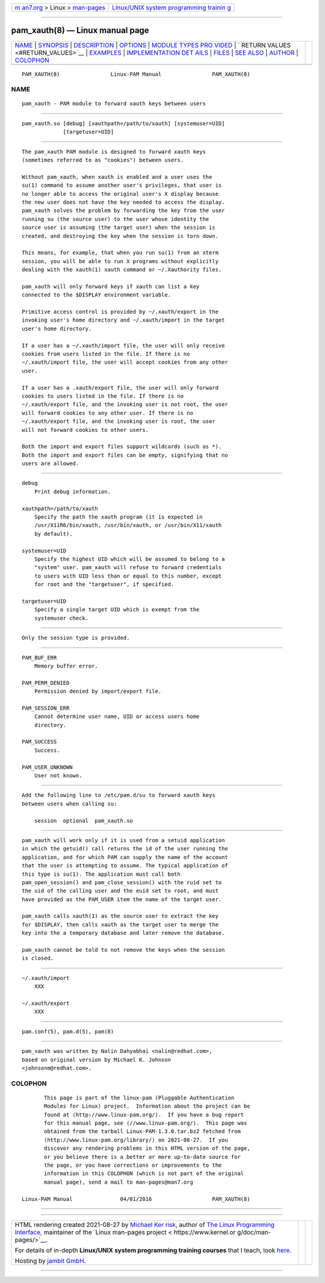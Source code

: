 .. container:: page-top

.. container:: nav-bar

   +----------------------------------+----------------------------------+
   | `m                               | `Linux/UNIX system programming   |
   | an7.org <../../../index.html>`__ | trainin                          |
   | > Linux >                        | g <http://man7.org/training/>`__ |
   | `man-pages <../index.html>`__    |                                  |
   +----------------------------------+----------------------------------+

--------------

pam_xauth(8) — Linux manual page
================================

+-----------------------------------+-----------------------------------+
| `NAME <#NAME>`__ \|               |                                   |
| `SYNOPSIS <#SYNOPSIS>`__ \|       |                                   |
| `DESCRIPTION <#DESCRIPTION>`__ \| |                                   |
| `OPTIONS <#OPTIONS>`__ \|         |                                   |
| `MODULE TYPES PRO                 |                                   |
| VIDED <#MODULE_TYPES_PROVIDED>`__ |                                   |
| \|                                |                                   |
| `                                 |                                   |
| RETURN VALUES <#RETURN_VALUES>`__ |                                   |
| \| `EXAMPLES <#EXAMPLES>`__ \|    |                                   |
| `IMPLEMENTATION DET               |                                   |
| AILS <#IMPLEMENTATION_DETAILS>`__ |                                   |
| \| `FILES <#FILES>`__ \|          |                                   |
| `SEE ALSO <#SEE_ALSO>`__ \|       |                                   |
| `AUTHOR <#AUTHOR>`__ \|           |                                   |
| `COLOPHON <#COLOPHON>`__          |                                   |
+-----------------------------------+-----------------------------------+
| .. container:: man-search-box     |                                   |
+-----------------------------------+-----------------------------------+

::

   PAM_XAUTH(8)                Linux-PAM Manual                PAM_XAUTH(8)

NAME
-------------------------------------------------

::

          pam_xauth - PAM module to forward xauth keys between users


---------------------------------------------------------

::

          pam_xauth.so [debug] [xauthpath=/path/to/xauth] [systemuser=UID]
                       [targetuser=UID]


---------------------------------------------------------------

::

          The pam_xauth PAM module is designed to forward xauth keys
          (sometimes referred to as "cookies") between users.

          Without pam_xauth, when xauth is enabled and a user uses the
          su(1) command to assume another user's privileges, that user is
          no longer able to access the original user's X display because
          the new user does not have the key needed to access the display.
          pam_xauth solves the problem by forwarding the key from the user
          running su (the source user) to the user whose identity the
          source user is assuming (the target user) when the session is
          created, and destroying the key when the session is torn down.

          This means, for example, that when you run su(1) from an xterm
          session, you will be able to run X programs without explicitly
          dealing with the xauth(1) xauth command or ~/.Xauthority files.

          pam_xauth will only forward keys if xauth can list a key
          connected to the $DISPLAY environment variable.

          Primitive access control is provided by ~/.xauth/export in the
          invoking user's home directory and ~/.xauth/import in the target
          user's home directory.

          If a user has a ~/.xauth/import file, the user will only receive
          cookies from users listed in the file. If there is no
          ~/.xauth/import file, the user will accept cookies from any other
          user.

          If a user has a .xauth/export file, the user will only forward
          cookies to users listed in the file. If there is no
          ~/.xauth/export file, and the invoking user is not root, the user
          will forward cookies to any other user. If there is no
          ~/.xauth/export file, and the invoking user is root, the user
          will not forward cookies to other users.

          Both the import and export files support wildcards (such as *).
          Both the import and export files can be empty, signifying that no
          users are allowed.


-------------------------------------------------------

::

          debug
              Print debug information.

          xauthpath=/path/to/xauth
              Specify the path the xauth program (it is expected in
              /usr/X11R6/bin/xauth, /usr/bin/xauth, or /usr/bin/X11/xauth
              by default).

          systemuser=UID
              Specify the highest UID which will be assumed to belong to a
              "system" user. pam_xauth will refuse to forward credentials
              to users with UID less than or equal to this number, except
              for root and the "targetuser", if specified.

          targetuser=UID
              Specify a single target UID which is exempt from the
              systemuser check.


-----------------------------------------------------------------------------------

::

          Only the session type is provided.


-------------------------------------------------------------------

::

          PAM_BUF_ERR
              Memory buffer error.

          PAM_PERM_DENIED
              Permission denied by import/export file.

          PAM_SESSION_ERR
              Cannot determine user name, UID or access users home
              directory.

          PAM_SUCCESS
              Success.

          PAM_USER_UNKNOWN
              User not known.


---------------------------------------------------------

::

          Add the following line to /etc/pam.d/su to forward xauth keys
          between users when calling su:

              session  optional  pam_xauth.so


-------------------------------------------------------------------------------------

::

          pam_xauth will work only if it is used from a setuid application
          in which the getuid() call returns the id of the user running the
          application, and for which PAM can supply the name of the account
          that the user is attempting to assume. The typical application of
          this type is su(1). The application must call both
          pam_open_session() and pam_close_session() with the ruid set to
          the uid of the calling user and the euid set to root, and must
          have provided as the PAM_USER item the name of the target user.

          pam_xauth calls xauth(1) as the source user to extract the key
          for $DISPLAY, then calls xauth as the target user to merge the
          key into the a temporary database and later remove the database.

          pam_xauth cannot be told to not remove the keys when the session
          is closed.


---------------------------------------------------

::

          ~/.xauth/import
              XXX

          ~/.xauth/export
              XXX


---------------------------------------------------------

::

          pam.conf(5), pam.d(5), pam(8)


-----------------------------------------------------

::

          pam_xauth was written by Nalin Dahyabhai <nalin@redhat.com>,
          based on original version by Michael K. Johnson
          <johnsonm@redhat.com>.

COLOPHON
---------------------------------------------------------

::

          This page is part of the linux-pam (Pluggable Authentication
          Modules for Linux) project.  Information about the project can be
          found at ⟨http://www.linux-pam.org/⟩.  If you have a bug report
          for this manual page, see ⟨//www.linux-pam.org/⟩.  This page was
          obtained from the tarball Linux-PAM-1.3.0.tar.bz2 fetched from
          ⟨http://www.linux-pam.org/library/⟩ on 2021-08-27.  If you
          discover any rendering problems in this HTML version of the page,
          or you believe there is a better or more up-to-date source for
          the page, or you have corrections or improvements to the
          information in this COLOPHON (which is not part of the original
          manual page), send a mail to man-pages@man7.org

   Linux-PAM Manual               04/01/2016                   PAM_XAUTH(8)

--------------

--------------

.. container:: footer

   +-----------------------+-----------------------+-----------------------+
   | HTML rendering        |                       | |Cover of TLPI|       |
   | created 2021-08-27 by |                       |                       |
   | `Michael              |                       |                       |
   | Ker                   |                       |                       |
   | risk <https://man7.or |                       |                       |
   | g/mtk/index.html>`__, |                       |                       |
   | author of `The Linux  |                       |                       |
   | Programming           |                       |                       |
   | Interface <https:     |                       |                       |
   | //man7.org/tlpi/>`__, |                       |                       |
   | maintainer of the     |                       |                       |
   | `Linux man-pages      |                       |                       |
   | project <             |                       |                       |
   | https://www.kernel.or |                       |                       |
   | g/doc/man-pages/>`__. |                       |                       |
   |                       |                       |                       |
   | For details of        |                       |                       |
   | in-depth **Linux/UNIX |                       |                       |
   | system programming    |                       |                       |
   | training courses**    |                       |                       |
   | that I teach, look    |                       |                       |
   | `here <https://ma     |                       |                       |
   | n7.org/training/>`__. |                       |                       |
   |                       |                       |                       |
   | Hosting by `jambit    |                       |                       |
   | GmbH                  |                       |                       |
   | <https://www.jambit.c |                       |                       |
   | om/index_en.html>`__. |                       |                       |
   +-----------------------+-----------------------+-----------------------+

--------------

.. container:: statcounter

   |Web Analytics Made Easy - StatCounter|

.. |Cover of TLPI| image:: https://man7.org/tlpi/cover/TLPI-front-cover-vsmall.png
   :target: https://man7.org/tlpi/
.. |Web Analytics Made Easy - StatCounter| image:: https://c.statcounter.com/7422636/0/9b6714ff/1/
   :class: statcounter
   :target: https://statcounter.com/
